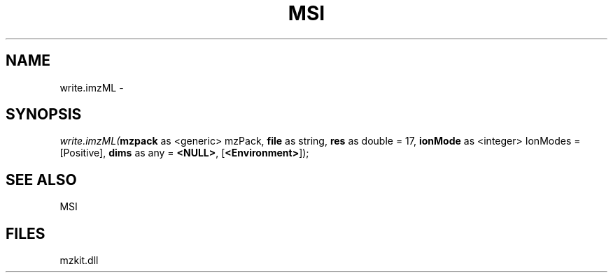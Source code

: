 .\" man page create by R# package system.
.TH MSI 1 2000-Jan "write.imzML" "write.imzML"
.SH NAME
write.imzML \- 
.SH SYNOPSIS
\fIwrite.imzML(\fBmzpack\fR as <generic> mzPack, 
\fBfile\fR as string, 
\fBres\fR as double = 17, 
\fBionMode\fR as <integer> IonModes = [Positive], 
\fBdims\fR as any = \fB<NULL>\fR, 
[\fB<Environment>\fR]);\fR
.SH SEE ALSO
MSI
.SH FILES
.PP
mzkit.dll
.PP
